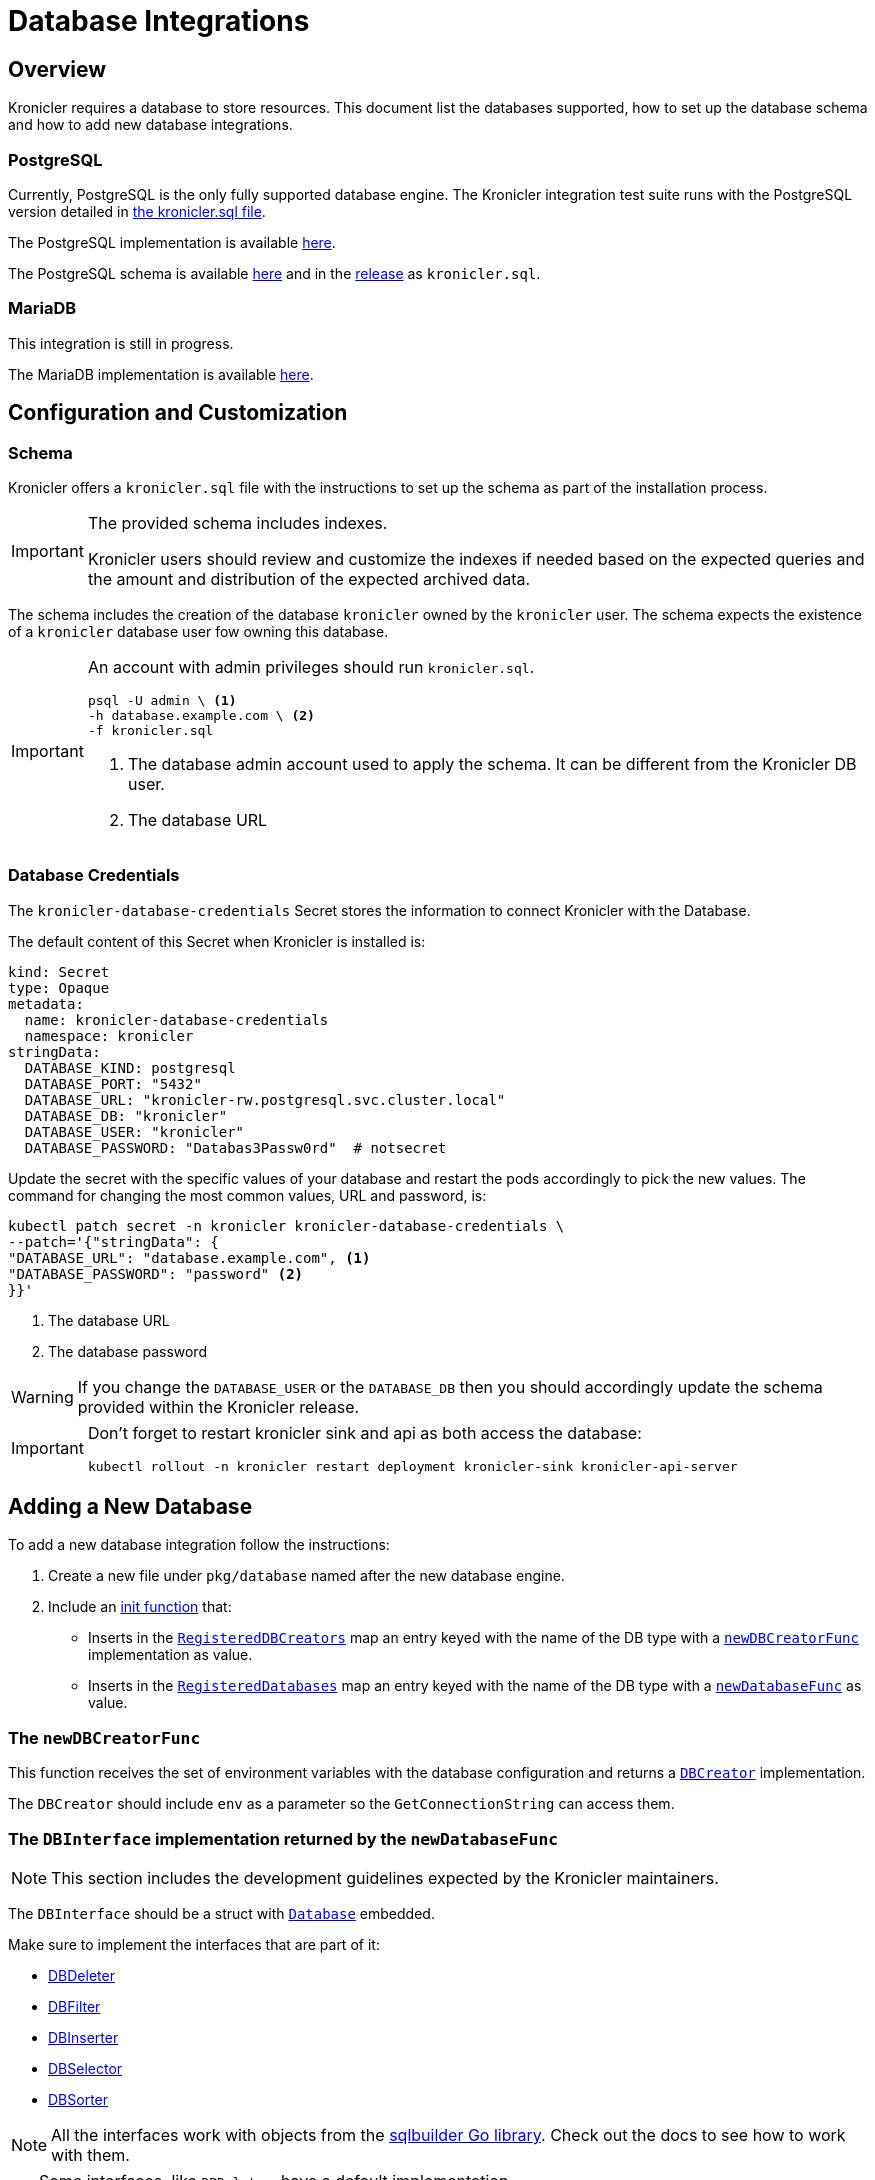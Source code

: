 = Database Integrations

ifeval::["{page-component-display-version}" == "main"]
:download-path: https://github.com/kronicler/kronicler/releases/latest/download
endif::[]
ifeval::["{page-component-display-version}" != "main"]
:download-path: https://github.com/kronicler/kronicler/releases/download/{page-component-display-version}
endif::[]

== Overview

Kronicler requires a database to store resources.
This document list the databases supported, how to set up the database schema
and how to add new database integrations.

=== PostgreSQL

Currently, PostgreSQL is the only fully supported database engine.
The Kronicler integration test suite runs with the PostgreSQL version detailed in
link:{download-path}/kronicler.sql[the kronicler.sql file].

The PostgreSQL implementation is available
link:https://github.com/kronicler/kronicler/blob/{page-component-display-version}/pkg/database/postgresql.go[here].

The PostgreSQL schema is available
link:https://github.com/kronicler/kronicler/blob/{page-component-display-version}/integrations/database/postgresql/kronicler.sql[here]
and in the
link:{download-path}[release]
as [filename]`kronicler.sql`.

=== MariaDB

This integration is still in progress.

The MariaDB implementation is available
link:https://github.com/kronicler/kronicler/blob/{page-component-display-version}/pkg/database/mariadb.go[here].

[#_configuration_and_customization]
== Configuration and Customization

=== Schema

Kronicler offers a [filename]`kronicler.sql` file with the instructions to set up
the schema as part of the installation process.

[IMPORTANT]
====
The provided schema includes indexes.

Kronicler users should review and customize the indexes
if needed based on the expected queries and the amount and
distribution of the expected archived data.
====

The schema includes the creation of the database `kronicler` owned by the `kronicler` user.
The schema expects the existence of a `kronicler` database user fow owning this database.

[IMPORTANT]
====
An account with admin privileges should run [filename]`kronicler.sql`.

[source, bash]
----
psql -U admin \ <1>
-h database.example.com \ <2>
-f kronicler.sql
----
<1> The database admin account used to apply the schema. It can be different from the Kronicler DB user.
<2> The database URL
====

=== Database Credentials

The `kronicler-database-credentials` Secret stores the information to connect Kronicler with the Database.

The default content of this Secret when Kronicler is installed is:

[source, yaml]
----
kind: Secret
type: Opaque
metadata:
  name: kronicler-database-credentials
  namespace: kronicler
stringData:
  DATABASE_KIND: postgresql
  DATABASE_PORT: "5432"
  DATABASE_URL: "kronicler-rw.postgresql.svc.cluster.local"
  DATABASE_DB: "kronicler"
  DATABASE_USER: "kronicler"
  DATABASE_PASSWORD: "Databas3Passw0rd"  # notsecret
----

Update the secret with the specific values of your database and
restart the pods accordingly to pick the new values.
The command for changing the most common values, URL and password, is:

[source, bash]
----
kubectl patch secret -n kronicler kronicler-database-credentials \
--patch='{"stringData": {
"DATABASE_URL": "database.example.com", <1>
"DATABASE_PASSWORD": "password" <2>
}}'
----
<1> The database URL
<2> The database password

[WARNING]
====
If you change the `DATABASE_USER` or the `DATABASE_DB` then you should accordingly update
the schema provided within the Kronicler release.
====

[IMPORTANT]
====
Don't forget to restart kronicler sink and api as both access the database:

[source, bash]
----
kubectl rollout -n kronicler restart deployment kronicler-sink kronicler-api-server
----
====


== Adding a New Database

To add a new database integration follow the instructions:

1. Create a new file under `pkg/database` named after the new database engine.
2. Include an
link:https://go.dev/doc/effective_go#init[init function]
that:

* Inserts in the
link:https://github.com/kronicler/kronicler/blob/{page-component-display-version}/pkg/database/database.go#L27[`RegisteredDBCreators`]
map an entry keyed with the name of the DB type with a
link:https://github.com/kronicler/kronicler/blob/{page-component-display-version}/pkg/database/database.go#L24[`newDBCreatorFunc`]
implementation as value.

* Inserts in the
link:https://github.com/kronicler/kronicler/blob/{page-component-display-version}/pkg/database/database.go#L26[`RegisteredDatabases`]
map an entry keyed with the name of the DB type with a
link:https://github.com/kronicler/kronicler/blob/{page-component-display-version}/pkg/database/database.go#L23[`newDatabaseFunc`]
as value.

=== The `newDBCreatorFunc`

This function receives the set of environment variables with the database configuration and returns a
link:https://github.com/kronicler/kronicler/blob/{page-component-display-version}/pkg/database/facade/creator.go[`DBCreator`]
implementation.

The `DBCreator` should include `env` as a parameter so the `GetConnectionString` can access them.

=== The `DBInterface` implementation returned by the `newDatabaseFunc`

[NOTE]
====
This section includes the development guidelines expected by the Kronicler maintainers.
====

The `DBInterface` should be a struct with
link:https://github.com/kronicler/kronicler/blob/main/pkg/database/database.go#L40[`Database`]
embedded.

Make sure to implement the interfaces that are part of it:

* link:https://github.com/kronicler/kronicler/blob/{page-component-display-version}/pkg/database/facade/deleter.go[DBDeleter]
* link:https://github.com/kronicler/kronicler/blob/{page-component-display-version}/pkg/database/facade/filter.go[DBFilter]
* link:https://github.com/kronicler/kronicler/blob/{page-component-display-version}/pkg/database/facade/inserter.go[DBInserter]
* link:https://github.com/kronicler/kronicler/blob/{page-component-display-version}/pkg/database/facade/selector.go[DBSelector]
* link:https://github.com/kronicler/kronicler/blob/{page-component-display-version}/pkg/database/facade/sorter.go[DBSorter]

[NOTE]
====
All the interfaces work with objects from the
link:https://pkg.go.dev/github.com/huandu/go-sqlbuilder[sqlbuilder Go library].
Check out the docs to see how to work with them.
====

[TIP]
====
Some interfaces, like `DBDeleter`, have a default implementation.

Other interfaces, like `DBFilter`, have a partial implementation.

Those implementations may have the functionality that you need.
Check them before implementing your own.
====

If the database interaction logic changes from the implementation in the `Database` struct,
override the implementation of the affected functions.
For example, a database that does not support upsert queries
needs to implement `ResourceInserter` as a series of  `SELECT` and an `INSERT` statements.

Take a look at the current database integrations and
feel free to contribute to our code adding new database integrations!
